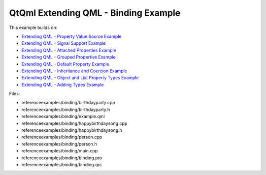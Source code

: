 .. _sdk_qtqml_extending_qml_-_binding_example:
QtQml Extending QML - Binding Example
=====================================



This example builds on:

-  `Extending QML - Property Value Source
   Example </sdk/apps/qml/QtQml/referenceexamples-valuesource/>`_ 
-  `Extending QML - Signal Support
   Example </sdk/apps/qml/QtQml/referenceexamples-signal/>`_ 
-  `Extending QML - Attached Properties
   Example </sdk/apps/qml/QtQml/referenceexamples-attached/>`_ 
-  `Extending QML - Grouped Properties
   Example </sdk/apps/qml/QtQml/referenceexamples-grouped/>`_ 
-  `Extending QML - Default Property
   Example </sdk/apps/qml/QtQml/referenceexamples-default/>`_ 
-  `Extending QML - Inheritance and Coercion
   Example </sdk/apps/qml/QtQml/referenceexamples-coercion/>`_ 
-  `Extending QML - Object and List Property Types
   Example </sdk/apps/qml/QtQml/referenceexamples-properties/>`_ 
-  `Extending QML - Adding Types
   Example </sdk/apps/qml/QtQml/referenceexamples-adding/>`_ 

Files:

-  referenceexamples/binding/birthdayparty.cpp
-  referenceexamples/binding/birthdayparty.h
-  referenceexamples/binding/example.qml
-  referenceexamples/binding/happybirthdaysong.cpp
-  referenceexamples/binding/happybirthdaysong.h
-  referenceexamples/binding/person.cpp
-  referenceexamples/binding/person.h
-  referenceexamples/binding/main.cpp
-  referenceexamples/binding/binding.pro
-  referenceexamples/binding/binding.qrc

